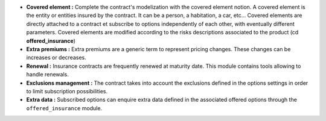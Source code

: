 - **Covered element :** Complete the contract's modelization with the covered
  element notion. A covered element is the entity or entities insured by the
  contract. It can be a person, a habitation, a car, etc... Covered elements
  are directly attached to a contract et subscribe to options independently
  of each other, with eventually different parameters.
  Covered elements are modified according to the risks descriptions associated
  to the product (cd **offered_insurance**)

- **Extra premiums :** Extra premiums are a generic term to represent pricing
  changes. These changes can be increases or decreases.

- **Renewal :** Insurance contracts are frequently renewed at maturity date.
  This module contains tools allowing to handle renewals.

- **Exclusions management :** The contract takes into account the exclusions
  defined in the options settings in order to limit subscription possibilities.

- **Extra data :** Subscribed options can enquire extra data defined in the
  associated offered options through the ``offered_insurance`` module.
